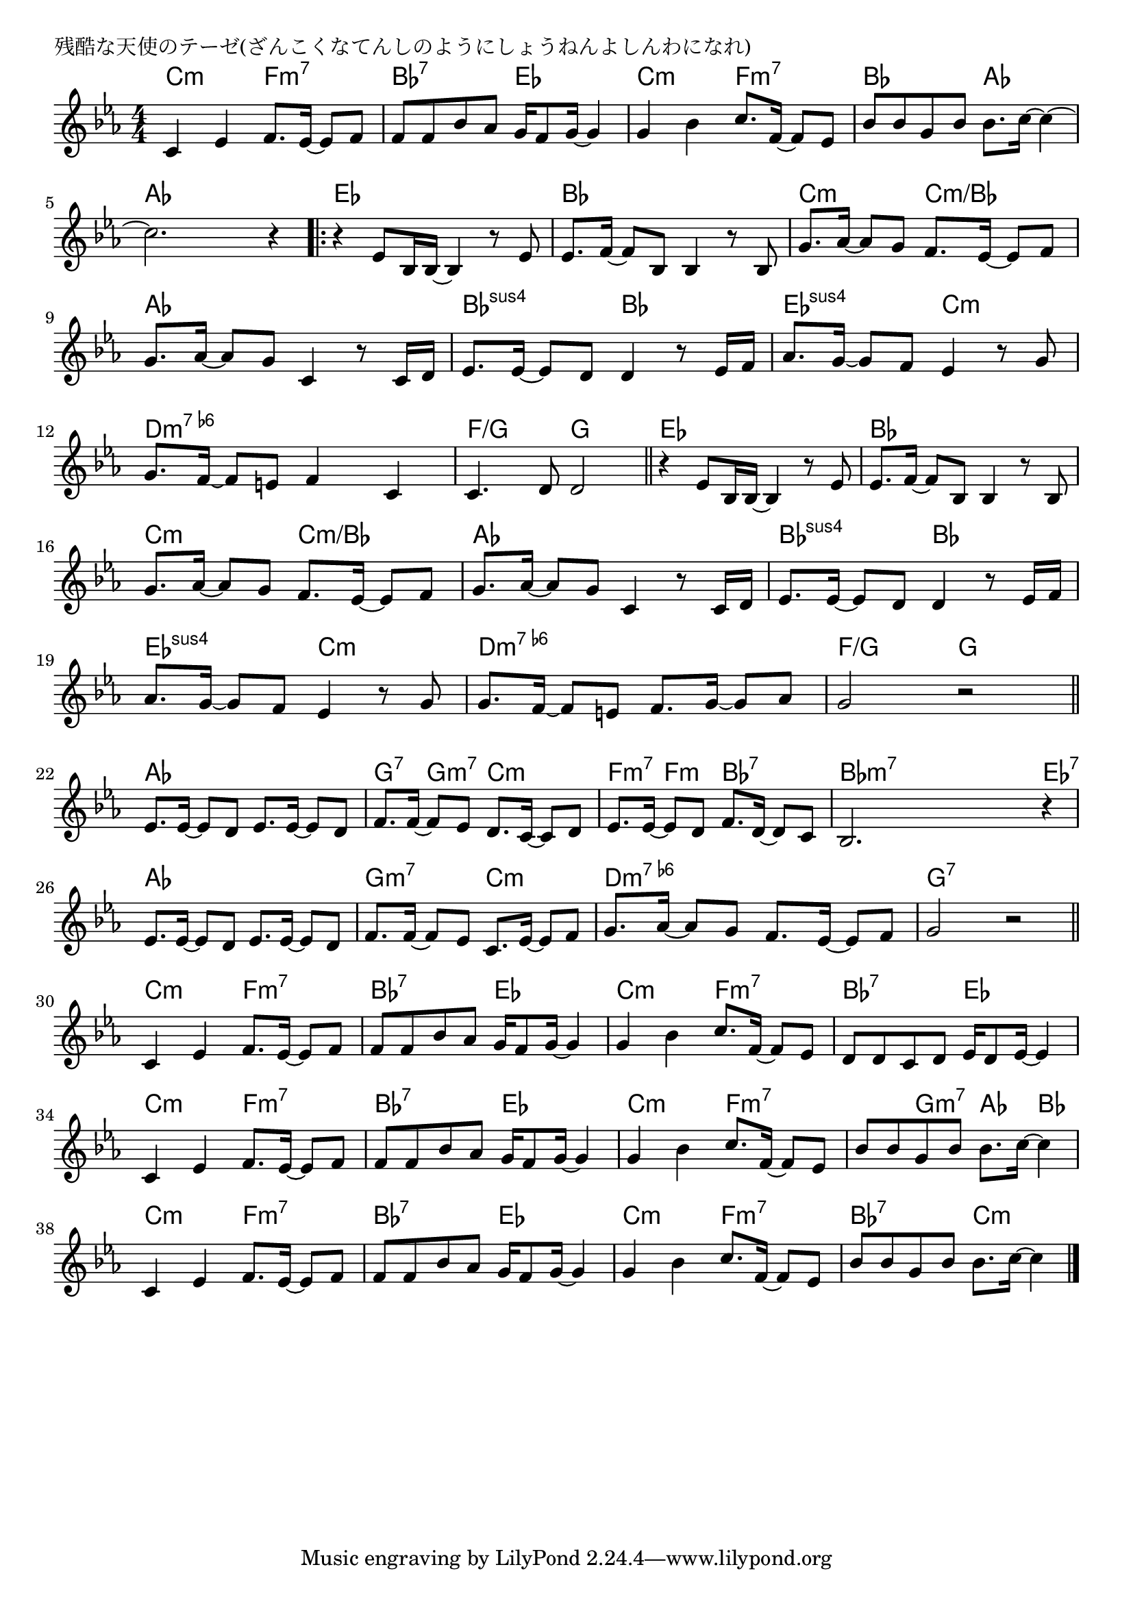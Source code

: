 \version "2.18.2"

% 残酷な天使のテーゼ(ざんこくなてんしのようにしょうねんよしんわになれ)

\header {
piece = "残酷な天使のテーゼ(ざんこくなてんしのようにしょうねんよしんわになれ)"
}

melody =
\relative c' {
\key c \minor
\time 4/4
\set Score.tempoHideNote = ##t
\tempo 4=100
\numericTimeSignature
%
c4 es f8. es16~es8 f |
f f bes as g16 f8 g16~g4 |
g4 bes c8. f,16~f8 es |
bes' bes g bes bes8. c16~c4~ |
c2. r4 |
\bar ".|:"
r4 es,8 bes16 bes16~bes4 r8 es |
es8. f16~f8 bes, bes4 r8 bes |
g'8. as16~as8 g f8. es16~es8 f | % 8
g8. as16~as8 g c,4 r8 c16 d |
es8. es16~es8 d d4 r8 es16 f |
as8. g16~g8 f es4 r8 g8 | % 11
g8. f16~f8 e f4 c |
c4. d8 d2 |
\bar "||"
r4 es8 bes16 bes16~bes4 r8 es |
es8. f16~f8 bes, bes4 r8 bes |
g'8. as16~as8 g f8. es16~es8 f | 
g8. as16~as8 g c,4 r8 c16 d |
es8. es16~es8 d d4 r8 es16 f |
as8. g16~g8 f es4 r8 g8 | 
g8. f16~f8 e f8. g16~g8 as |
g2 r | % 21
\bar "||"
es8. es16~es8 d es8. es16~es8 d |
f8. f16~f8 es d8. c16~c8 d |
es8. es16~es8 d f8. d16~d8 c |
bes2. r4 |
es8. es16~es8 d es8. es16~es8 d |
f8. f16~f8 es c8. es16~es8 f |
g8. as16~as8 g f8. es16~es8 f |
g2 r |
\bar "||"
c,4 es f8. es16~es8 f |
f f bes as g16 f8 g16~g4 |
g4 bes c8. f,16~f8 es |
d d c d es16 d8 es16~es4
c4 es f8. es16~es8 f |
f f bes as g16 f8 g16~g4 |
g4 bes c8. f,16~f8 es |
bes' bes g bes bes8. c16~c4 |
c,4 es f8. es16~es8 f |
f f bes as g16 f8 g16~g4 |
g4 bes c8. f,16~f8 es |
bes' bes g bes bes8. c16~c4 |



\bar "|."
}
\score {
<<
\chords {
\set noChordSymbol = ""
\set chordChanges=##t
%%
c4:m c:m f:m7 f:m7 bes:7 bes:7 es es c:m c:m f:m7 f:m7 bes bes as as as as as as
es es es es bes bes bes bes c:m c:m c:m/bes c:m/bes as as as as bes:sus4 bes:sus4 bes bes es:sus4 es:sus4 c:m c:m d:m7.6- d:m7.6- d:m7.6- d:m7.6- f/g f/g g g
es es es es bes bes bes bes c:m c:m c:m/bes c:m/bes as as as as bes:sus4 bes:sus4 bes bes es:sus4 es:sus4 c:m c:m d:m7.6- d:m7.6- d:m7.6- d:m7.6- f/g f/g g g
as as as as g:7 g:m7 c:m c:m f:m7 f:m bes:7 bes:7 bes:m7 bes:m7 bes:m7 es:7 
as as as as g:m7 g:m7 c:m c:m d:m7.6- d:m7.6- d:m7.6- d:m7.6- g:7 g:7 g:7 g:7
c4:m c:m f:m7 f:m7 bes:7 bes:7 es es c:m c:m f:m7 f:m7 bes:7 bes:7 es es
c4:m c:m f:m7 f:m7 bes:7 bes:7 es es c:m c:m f:m7 f:m7 f:m7 g:m7 as bes
c4:m c:m f:m7 f:m7 bes:7 bes:7 es es c:m c:m f:m7 f:m7 bes:7 bes:7 c:m c:m

}
\new Staff {\melody}
>>
\layout {
line-width = #190
indent = 0\mm
}
\midi {}
}
